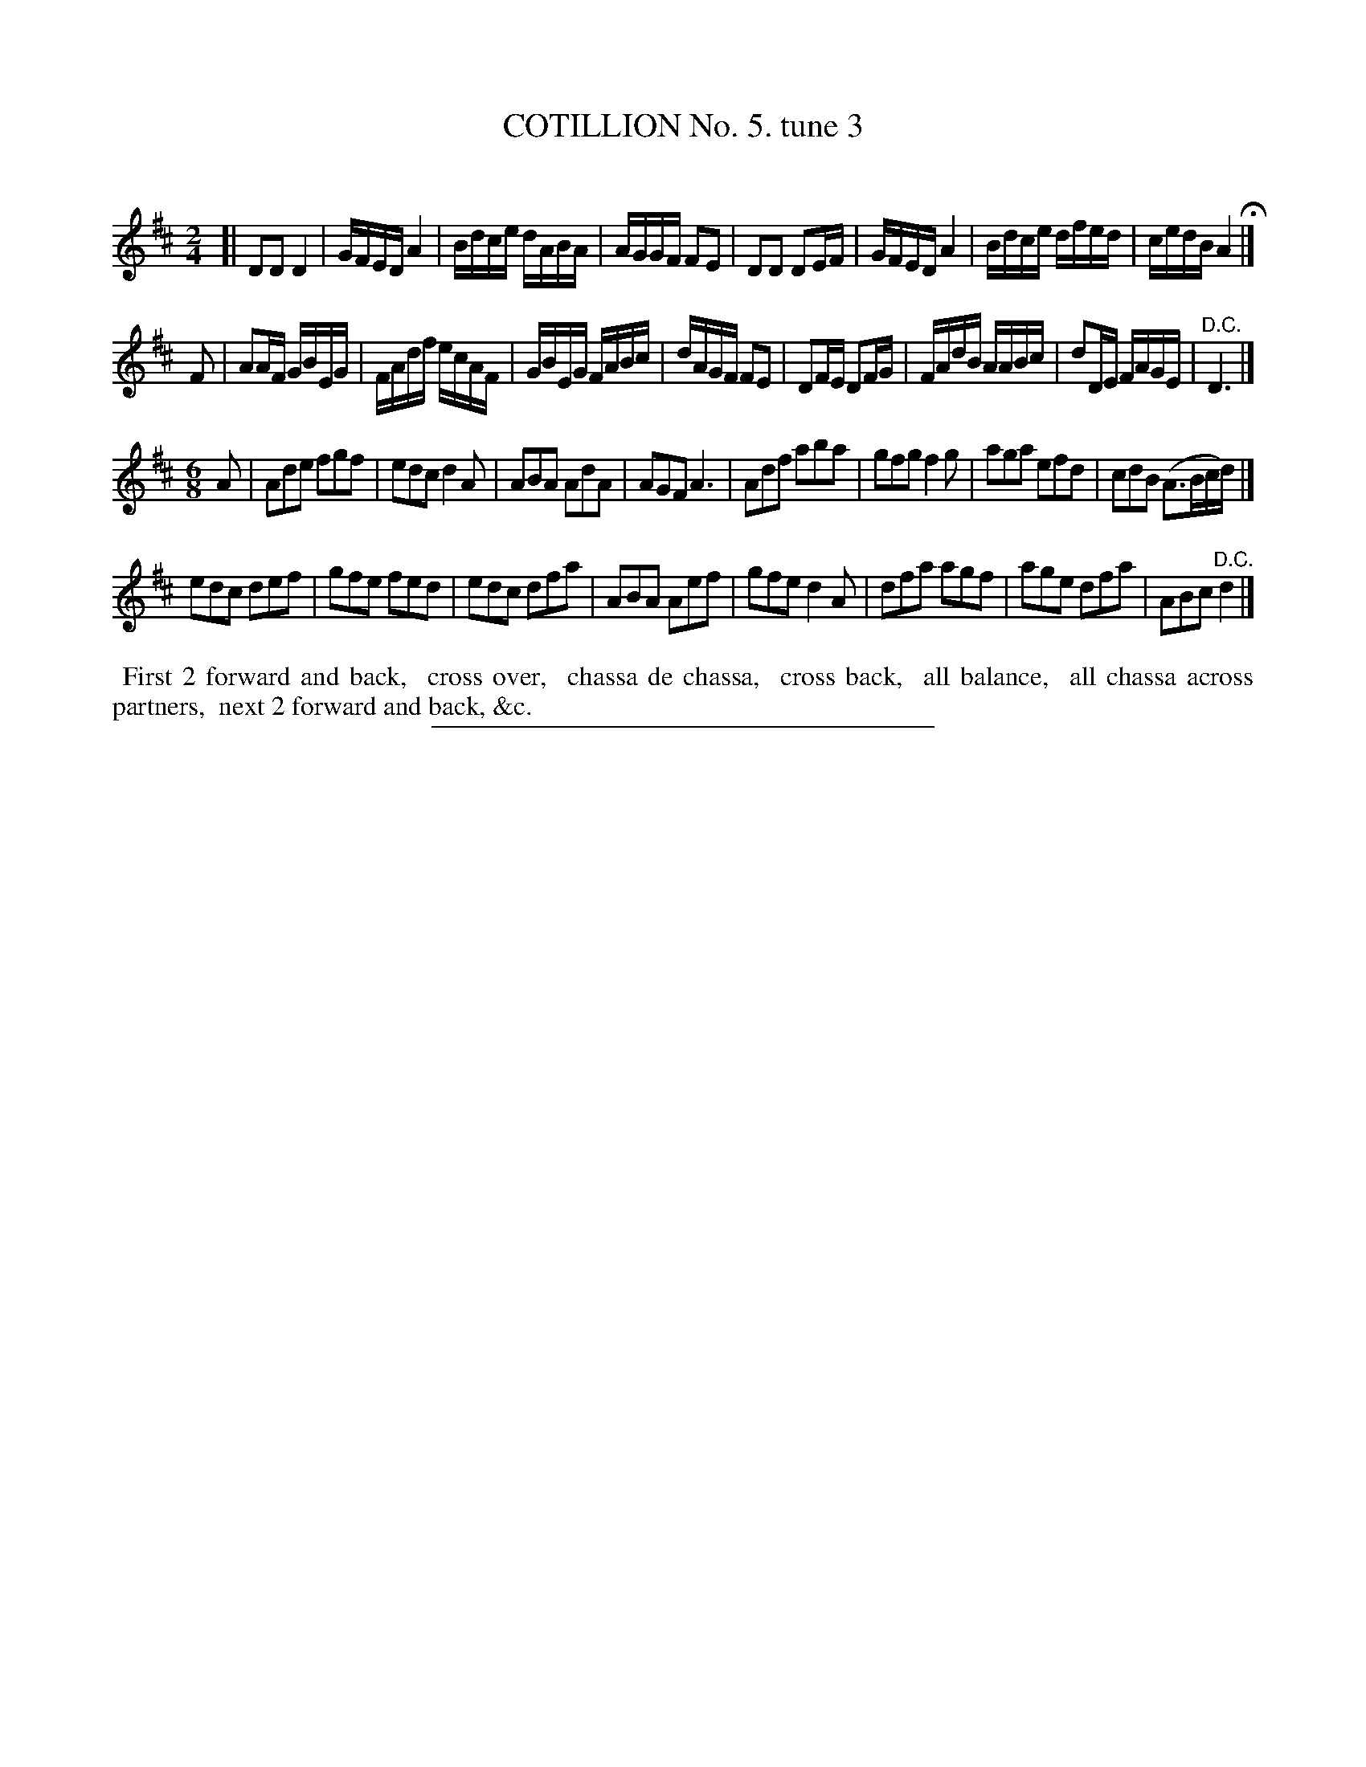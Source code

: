 X: 10763
T: COTILLION No. 5. tune 3
C:
%R: reel+jig
B: Elias Howe "The Musician's Companion" Part 1 1842 p.76 #3 (and p.77 #1)
S: http://imslp.org/wiki/The_Musician's_Companion_(Howe,_Elias)
Z: 2015 John Chambers <jc:trillian.mit.edu>
M: 2/4
L: 1/16
K: D
% - - - - - - - - - - - - - - - - - - - - - - - - -
[|\
D2D2 D4 | GFED A4 | Bdce dABA | AGGF F2E2 |\
D2D2 D2EF | GFED A4 | Bdce dfed | cedB A4 H|]
F2 |\
A2AF GBEG | FAdf ecAF | GBEG FABc | dAGF F2E2 |\
D2FE D2FG | FAdB AABc | d2DE FAGE | "^D.C."D6 |]
M: 6/8
L: 1/8
A |\
Ade fgf | edc d2A | ABA AdA | AGF A3 |\
Adf aba | gfg f2g | aga efd | cdB (A>Bc/d/) |]
edc def | gfe fed | edc dfa | ABA Aef |\
gfe d2A | dfa agf | age dfa | ABc "^D.C."d2 |]
% - - - - - - - - - - Dance description - - - - - - - - - -
%%begintext align
%% First 2 forward and back,
%% cross over,
%% chassa de chassa,
%% cross back,
%% all balance,
%% all chassa across partners,
%% next 2 forward and back, &c.
%%endtext
%- - - - - - - - - - - - - - - - - - - - - - - - -
%%sep 1 1 300
